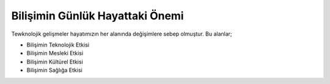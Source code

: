 Bilişimin Günlük Hayattaki Önemi
++++++++++++++++++++++++++++++++

Tewknolojik gelişmeler hayatımızın her alanında değişimlere sebep olmuştur. Bu alanlar;

.. image:: /_static/images/bilisiminonemi.svg
  :width: 600
  :alt: Alternative text
  
- Bilişimin Teknolojik Etkisi
- Bilişimin Mesleki Etkisi
- Bilişimin Kültürel Etkisi
- Bilişimin Sağlığa Etkisi
	
.. raw:: pdf

   PageBreak
